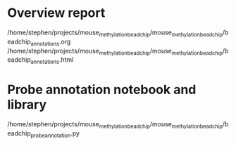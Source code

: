 * Overview report

/home/stephen/projects/mouse_methylation_bead_chip/mouse_methylation_bead_chip/beadchip_annotations.org
/home/stephen/projects/mouse_methylation_bead_chip/mouse_methylation_bead_chip/beadchip_annotations.html

* Probe annotation notebook and library

/home/stephen/projects/mouse_methylation_bead_chip/mouse_methylation_bead_chip/beadchip_probe_annotation.py

